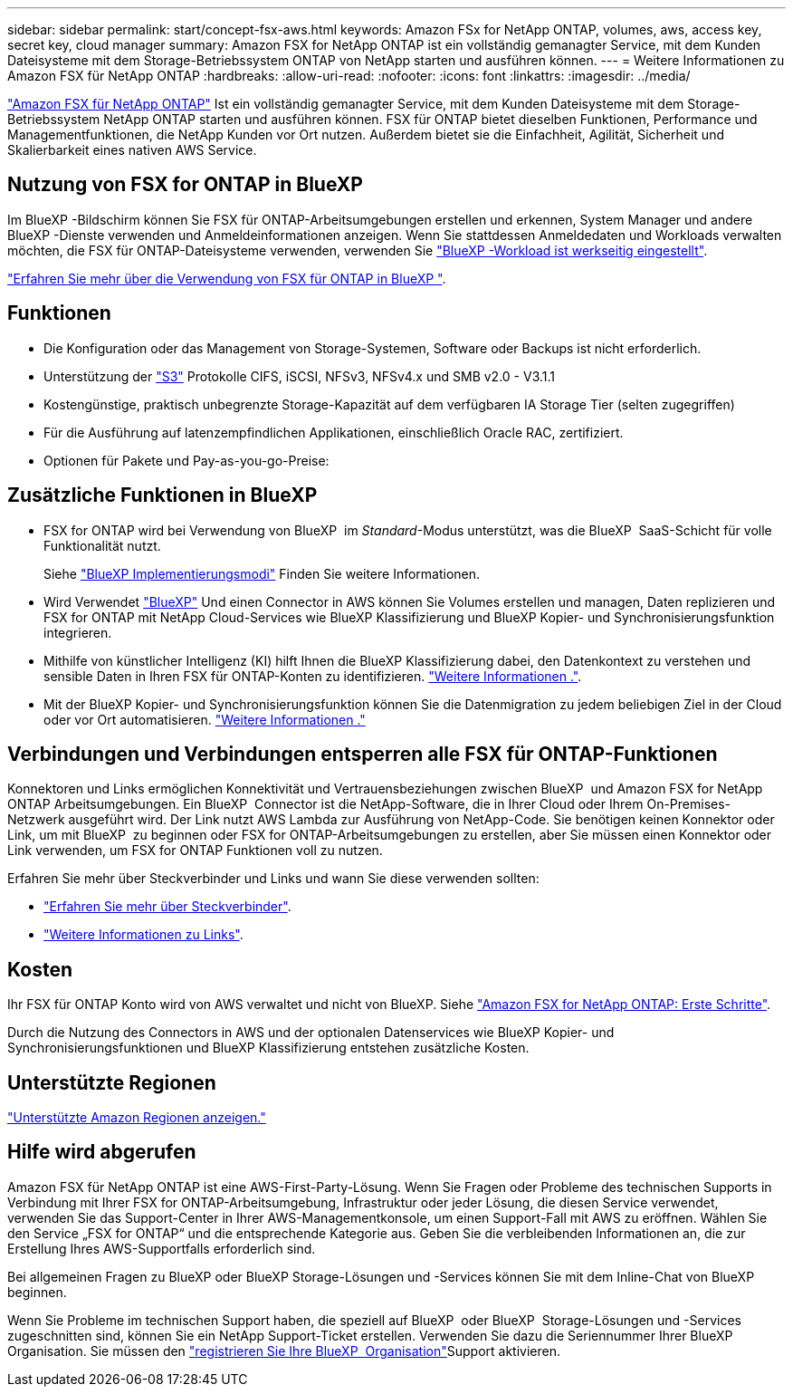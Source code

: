 ---
sidebar: sidebar 
permalink: start/concept-fsx-aws.html 
keywords: Amazon FSx for NetApp ONTAP, volumes, aws, access key, secret key, cloud manager 
summary: Amazon FSX for NetApp ONTAP ist ein vollständig gemanagter Service, mit dem Kunden Dateisysteme mit dem Storage-Betriebssystem ONTAP von NetApp starten und ausführen können. 
---
= Weitere Informationen zu Amazon FSX für NetApp ONTAP
:hardbreaks:
:allow-uri-read: 
:nofooter: 
:icons: font
:linkattrs: 
:imagesdir: ../media/


[role="lead"]
link:https://docs.aws.amazon.com/fsx/latest/ONTAPGuide/what-is-fsx-ontap.html["Amazon FSX für NetApp ONTAP"^] Ist ein vollständig gemanagter Service, mit dem Kunden Dateisysteme mit dem Storage-Betriebssystem NetApp ONTAP starten und ausführen können. FSX für ONTAP bietet dieselben Funktionen, Performance und Managementfunktionen, die NetApp Kunden vor Ort nutzen. Außerdem bietet sie die Einfachheit, Agilität, Sicherheit und Skalierbarkeit eines nativen AWS Service.



== Nutzung von FSX for ONTAP in BlueXP 

Im BlueXP -Bildschirm können Sie FSX für ONTAP-Arbeitsumgebungen erstellen und erkennen, System Manager und andere BlueXP -Dienste verwenden und Anmeldeinformationen anzeigen. Wenn Sie stattdessen Anmeldedaten und Workloads verwalten möchten, die FSX für ONTAP-Dateisysteme verwenden, verwenden Sie https://docs.netapp.com/us-en/workload-fsx-ontap/index.html["BlueXP -Workload ist werkseitig eingestellt"^].

link:../use/task-creating-fsx-working-environment.html["Erfahren Sie mehr über die Verwendung von FSX für ONTAP in BlueXP "^].



== Funktionen

* Die Konfiguration oder das Management von Storage-Systemen, Software oder Backups ist nicht erforderlich.
* Unterstützung der https://docs.netapp.com/us-en/ontap/s3-config/ontap-version-support-s3-concept.html["S3"^] Protokolle CIFS, iSCSI, NFSv3, NFSv4.x und SMB v2.0 - V3.1.1
* Kostengünstige, praktisch unbegrenzte Storage-Kapazität auf dem verfügbaren IA Storage Tier (selten zugegriffen)
* Für die Ausführung auf latenzempfindlichen Applikationen, einschließlich Oracle RAC, zertifiziert.
* Optionen für Pakete und Pay-as-you-go-Preise:




== Zusätzliche Funktionen in BlueXP

* FSX for ONTAP wird bei Verwendung von BlueXP  im _Standard_-Modus unterstützt, was die BlueXP  SaaS-Schicht für volle Funktionalität nutzt.
+
Siehe link:https://docs.netapp.com/us-en/bluexp-setup-admin/concept-modes.html["BlueXP Implementierungsmodi"^] Finden Sie weitere Informationen.

* Wird Verwendet link:https://docs.netapp.com/us-en/bluexp-family/["BlueXP"^] Und einen Connector in AWS können Sie Volumes erstellen und managen, Daten replizieren und FSX for ONTAP mit NetApp Cloud-Services wie BlueXP Klassifizierung und BlueXP Kopier- und Synchronisierungsfunktion integrieren.
* Mithilfe von künstlicher Intelligenz (KI) hilft Ihnen die BlueXP Klassifizierung dabei, den Datenkontext zu verstehen und sensible Daten in Ihren FSX für ONTAP-Konten zu identifizieren. https://docs.netapp.com/us-en/bluexp-classification/concept-cloud-compliance.html["Weitere Informationen ."^].
* Mit der BlueXP Kopier- und Synchronisierungsfunktion können Sie die Datenmigration zu jedem beliebigen Ziel in der Cloud oder vor Ort automatisieren. https://docs.netapp.com/us-en/bluexp-copy-sync/concept-cloud-sync.html["Weitere Informationen ."^]




== Verbindungen und Verbindungen entsperren alle FSX für ONTAP-Funktionen

Konnektoren und Links ermöglichen Konnektivität und Vertrauensbeziehungen zwischen BlueXP  und Amazon FSX for NetApp ONTAP Arbeitsumgebungen. Ein BlueXP  Connector ist die NetApp-Software, die in Ihrer Cloud oder Ihrem On-Premises-Netzwerk ausgeführt wird. Der Link nutzt AWS Lambda zur Ausführung von NetApp-Code. Sie benötigen keinen Konnektor oder Link, um mit BlueXP  zu beginnen oder FSX for ONTAP-Arbeitsumgebungen zu erstellen, aber Sie müssen einen Konnektor oder Link verwenden, um FSX for ONTAP Funktionen voll zu nutzen.

Erfahren Sie mehr über Steckverbinder und Links und wann Sie diese verwenden sollten:

* https://docs.netapp.com/us-en/bluexp-setup-admin/concept-connectors.html["Erfahren Sie mehr über Steckverbinder"^].
* https://docs.netapp.com/us-en/workload-fsx-ontap/links-overview.html["Weitere Informationen zu Links"^].




== Kosten

Ihr FSX für ONTAP Konto wird von AWS verwaltet und nicht von BlueXP. Siehe https://docs.aws.amazon.com/fsx/latest/ONTAPGuide/what-is-fsx-ontap.html["Amazon FSX for NetApp ONTAP: Erste Schritte"^].

Durch die Nutzung des Connectors in AWS und der optionalen Datenservices wie BlueXP Kopier- und Synchronisierungsfunktionen und BlueXP Klassifizierung entstehen zusätzliche Kosten.



== Unterstützte Regionen

https://aws.amazon.com/about-aws/global-infrastructure/regional-product-services/["Unterstützte Amazon Regionen anzeigen."^]



== Hilfe wird abgerufen

Amazon FSX für NetApp ONTAP ist eine AWS-First-Party-Lösung. Wenn Sie Fragen oder Probleme des technischen Supports in Verbindung mit Ihrer FSX for ONTAP-Arbeitsumgebung, Infrastruktur oder jeder Lösung, die diesen Service verwendet, verwenden Sie das Support-Center in Ihrer AWS-Managementkonsole, um einen Support-Fall mit AWS zu eröffnen. Wählen Sie den Service „FSX for ONTAP“ und die entsprechende Kategorie aus. Geben Sie die verbleibenden Informationen an, die zur Erstellung Ihres AWS-Supportfalls erforderlich sind.

Bei allgemeinen Fragen zu BlueXP oder BlueXP Storage-Lösungen und -Services können Sie mit dem Inline-Chat von BlueXP beginnen.

Wenn Sie Probleme im technischen Support haben, die speziell auf BlueXP  oder BlueXP  Storage-Lösungen und -Services zugeschnitten sind, können Sie ein NetApp Support-Ticket erstellen. Verwenden Sie dazu die Seriennummer Ihrer BlueXP  Organisation. Sie müssen den link:https://docs.netapp.com/us-en/bluexp-fsx-ontap/support/task-support-registration.html["registrieren Sie Ihre BlueXP  Organisation"^]Support aktivieren.
